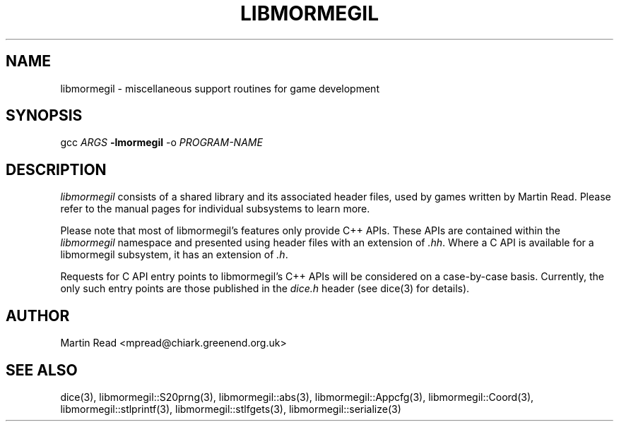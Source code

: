.TH LIBMORMEGIL 3 "October 12, 2010" "libmormegil Version 1.0" "libmormegil User Manual"
.SH NAME
libmormegil \- miscellaneous support routines for game development
.SH SYNOPSIS
gcc \fIARGS\fP \fB-lmormegil\fP -o \fIPROGRAM-NAME\fP

.SH DESCRIPTION
.I libmormegil
consists of a shared library and its associated header files, used by
games written by Martin Read. Please refer to the manual pages for individual
subsystems to learn more.

Please note that most of libmormegil's features only provide C++ APIs. These
APIs are contained within the \fIlibmormegil\fP namespace and presented using
header files with an extension of \fI.hh\fP. Where a C API is available for a
libmormegil subsystem, it has an extension of \fI.h\fP.

Requests for C API entry points to libmormegil's C++ APIs will be considered
on a case-by-case basis. Currently, the only such entry points are those
published in the \fIdice.h\fP header (see dice(3) for details).

.SH AUTHOR
Martin Read <mpread@chiark.greenend.org.uk>

.SH SEE ALSO
dice(3), libmormegil::S20prng(3), libmormegil::abs(3), libmormegil::Appcfg(3),
libmormegil::Coord(3), libmormegil::stlprintf(3), libmormegil::stlfgets(3),
libmormegil::serialize(3)


